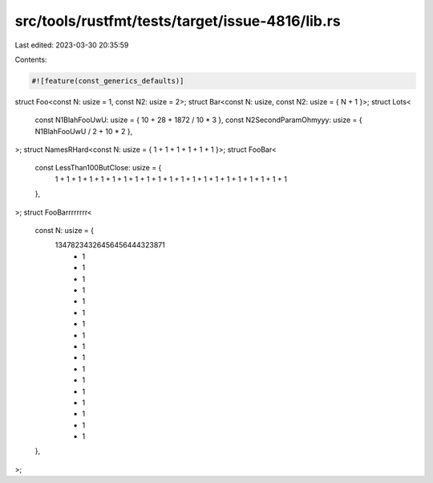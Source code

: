 src/tools/rustfmt/tests/target/issue-4816/lib.rs
================================================

Last edited: 2023-03-30 20:35:59

Contents:

.. code-block:: rs

    #![feature(const_generics_defaults)]
struct Foo<const N: usize = 1, const N2: usize = 2>;
struct Bar<const N: usize, const N2: usize = { N + 1 }>;
struct Lots<
    const N1BlahFooUwU: usize = { 10 + 28 + 1872 / 10 * 3 },
    const N2SecondParamOhmyyy: usize = { N1BlahFooUwU / 2 + 10 * 2 },
>;
struct NamesRHard<const N: usize = { 1 + 1 + 1 + 1 + 1 + 1 }>;
struct FooBar<
    const LessThan100ButClose: usize = {
        1 + 1 + 1 + 1 + 1 + 1 + 1 + 1 + 1 + 1 + 1 + 1 + 1 + 1 + 1 + 1 + 1 + 1 + 1 + 1 + 1
    },
>;
struct FooBarrrrrrrr<
    const N: usize = {
        13478234326456456444323871
            + 1
            + 1
            + 1
            + 1
            + 1
            + 1
            + 1
            + 1
            + 1
            + 1
            + 1
            + 1
            + 1
            + 1
            + 1
            + 1
            + 1
    },
>;


